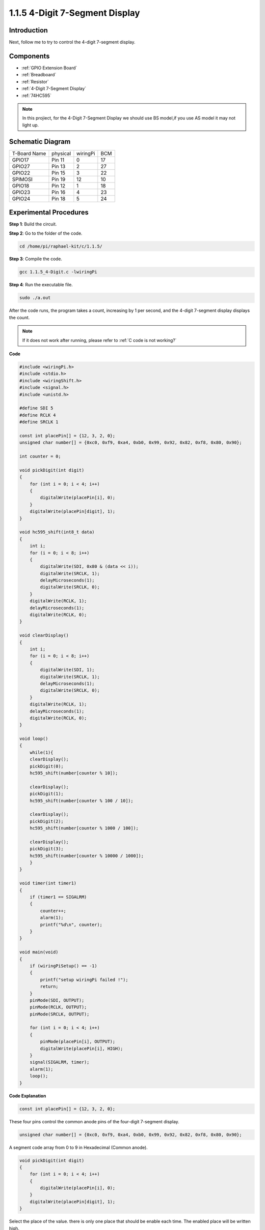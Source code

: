 .. _1.1.5_4_digit_c:

1.1.5 4-Digit 7-Segment Display
====================================

Introduction
-----------------

Next, follow me to try to control the 4-digit 7-segment display.

Components
---------------

.. image:: media/list_4_digit.png

* :ref:`GPIO Extension Board`
* :ref:`Breadboard`
* :ref:`Resistor`
* :ref:`4-Digit 7-Segment Display`
* :ref:`74HC595`

.. note::
    In this projiect, for the 4-Digit 7-Segment Display we should use BS model,if you use AS model it may not light up.

Schematic Diagram
--------------------------

============ ======== ======== ===
T-Board Name physical wiringPi BCM
GPIO17       Pin 11   0        17
GPIO27       Pin 13   2        27
GPIO22       Pin 15   3        22
SPIMOSI      Pin 19   12       10
GPIO18       Pin 12   1        18
GPIO23       Pin 16   4        23
GPIO24       Pin 18   5        24
============ ======== ======== ===

.. image:: media/schmatic_4_digit.png


Experimental Procedures
-----------------------------------

**Step 1**: Build the circuit.

.. image:: media/image80.png

**Step 2**: Go to the folder of the code.

.. raw:: html

   <run></run>

.. code-block::

    cd /home/pi/raphael-kit/c/1.1.5/

**Step 3**: Compile the code.

.. raw:: html

   <run></run>

.. code-block::

    gcc 1.1.5_4-Digit.c -lwiringPi

**Step 4**: Run the executable file.

.. raw:: html

   <run></run>

.. code-block::

    sudo ./a.out

After the code runs, the program takes a count, increasing by 1 per second, and the 4-digit 7-segment display displays the count.


.. note::

    If it does not work after running, please refer to :ref:`C code is not working?`

**Code**

.. code-block:: c

    #include <wiringPi.h>
    #include <stdio.h>
    #include <wiringShift.h>
    #include <signal.h>
    #include <unistd.h>

    #define SDI 5
    #define RCLK 4
    #define SRCLK 1

    const int placePin[] = {12, 3, 2, 0};
    unsigned char number[] = {0xc0, 0xf9, 0xa4, 0xb0, 0x99, 0x92, 0x82, 0xf8, 0x80, 0x90};

    int counter = 0;

    void pickDigit(int digit)
    {
        for (int i = 0; i < 4; i++)
        {
            digitalWrite(placePin[i], 0);
        }
        digitalWrite(placePin[digit], 1);
    }

    void hc595_shift(int8_t data)
    {
        int i;
        for (i = 0; i < 8; i++)
        {
            digitalWrite(SDI, 0x80 & (data << i));
            digitalWrite(SRCLK, 1);
            delayMicroseconds(1);
            digitalWrite(SRCLK, 0);
        }
        digitalWrite(RCLK, 1);
        delayMicroseconds(1);
        digitalWrite(RCLK, 0);
    }

    void clearDisplay()
    {
        int i;
        for (i = 0; i < 8; i++)
        {
            digitalWrite(SDI, 1);
            digitalWrite(SRCLK, 1);
            delayMicroseconds(1);
            digitalWrite(SRCLK, 0);
        }
        digitalWrite(RCLK, 1);
        delayMicroseconds(1);
        digitalWrite(RCLK, 0);
    }

    void loop()
    {
        while(1){
        clearDisplay();
        pickDigit(0);
        hc595_shift(number[counter % 10]);

        clearDisplay();
        pickDigit(1);
        hc595_shift(number[counter % 100 / 10]);

        clearDisplay();
        pickDigit(2);
        hc595_shift(number[counter % 1000 / 100]);
    
        clearDisplay();
        pickDigit(3);
        hc595_shift(number[counter % 10000 / 1000]);
        }
    }

    void timer(int timer1)
    { 
        if (timer1 == SIGALRM)
        { 
            counter++;
            alarm(1); 
            printf("%d\n", counter);
        }
    }

    void main(void)
    {
        if (wiringPiSetup() == -1)
        { 
            printf("setup wiringPi failed !");
            return;
        }
        pinMode(SDI, OUTPUT); 
        pinMode(RCLK, OUTPUT);
        pinMode(SRCLK, OUTPUT);
        
        for (int i = 0; i < 4; i++)
        {
            pinMode(placePin[i], OUTPUT);
            digitalWrite(placePin[i], HIGH);
        }
        signal(SIGALRM, timer); 
        alarm(1);               
        loop(); 
    }



**Code Explanation**

.. code-block:: c

    const int placePin[] = {12, 3, 2, 0};

These four pins control the common anode pins of the four-digit 7-segment display.

.. code-block:: c

    unsigned char number[] = {0xc0, 0xf9, 0xa4, 0xb0, 0x99, 0x92, 0x82, 0xf8, 0x80, 0x90};

A segment code array from 0 to 9 in Hexadecimal (Common anode).

.. code-block:: c

    void pickDigit(int digit)
    {
        for (int i = 0; i < 4; i++)
        {
            digitalWrite(placePin[i], 0);
        }
        digitalWrite(placePin[digit], 1);
    }

Select the place of the value. there is only one place that should be enable each time. The enabled place will be written high.

.. code-block:: c

    void loop()
    {
        while(1){
        clearDisplay();
        pickDigit(0);
        hc595_shift(number[counter % 10]);

        clearDisplay();
        pickDigit(1);
        hc595_shift(number[counter % 100 / 10]);

        clearDisplay();
        pickDigit(2);
        hc595_shift(number[counter % 1000 / 100]);
    
        clearDisplay();
        pickDigit(3);
        hc595_shift(number[counter % 10000 / 1000]);
        }
    }

The functionis used to set the number displayed on the 4-digit 7-segment display.

* ``clearDisplay()``：write in 11111111 to turn off these eight LEDs on 7-segment display so as to clear the displayed content.
* ``pickDigit(0)``：pick the fourth 7-segment display.
* ``hc595_shift(number[counter%10])``：the number in the single digit of counter will display on the forth segment.

.. code-block:: c

    signal(SIGALRM, timer); 

This is a system-provided function, the prototype of code is:

.. code-block:: c

    sig_t signal(int signum,sig_t handler);

After executing the ``signal()`` , once the process receives the corresponding signum (in this case SIGALRM), it immediately pauses the existing task and processes the set function (in this case ``timer(sig)`` ).

.. code-block:: c

    alarm(1);

This is also a system-provided function. The code prototype is:

.. code-block:: c

    unsigned int alarm (unsigned int seconds);

It generates a SIGALRM signal after a certain number of seconds.

.. code-block:: c

    void timer(int timer1)
    { 
        if (timer1 == SIGALRM)
        { 
            counter++;
            alarm(1); 
            printf("%d\n", counter);
        }
    }

We use the functions above to implement the timer function.
After the ``alarm()`` generates the SIGALRM signal, the timer function is called. Add 1 to counter, and the function, ``alarm(1)`` will be repeatedly called after 1 second.

Phenomenon Picture
-----------------------

.. image:: media/image81.jpeg